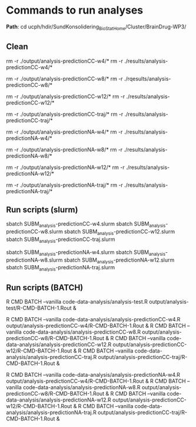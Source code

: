 

* Commands to run analyses

*Path*: cd ucph/hdir/SundKonsolidering_BioStatHome/Cluster/BrainDrug-WP3/

** Clean
rm -r ./output/analysis-predictionCC-w4/*
rm -r ./results/analysis-predictionCC-w4/*

rm -r ./output/analysis-predictionCC-w8/*
rm -r ./rqesults/analysis-predictionCC-w8/*

rm -r ./output/analysis-predictionCC-w12/*
rm -r ./results/analysis-predictionCC-w12/*

rm -r ./output/analysis-predictionCC-traj/*
rm -r ./results/analysis-predictionCC-traj/*


rm -r ./output/analysis-predictionNA-w4/*
rm -r ./results/analysis-predictionNA-w4/*

rm -r ./output/analysis-predictionNA-w8/*
rm -r ./results/analysis-predictionNA-w8/*

rm -r ./output/analysis-predictionNA-w12/*
rm -r ./results/analysis-predictionNA-w12/*

rm -r ./output/analysis-predictionNA-traj/*
rm -r ./results/analysis-predictionNA-traj/*


** Run scripts (slurm)
sbatch SUBM_analysis-predictionCC-w4.slurm
sbatch SUBM_analysis-predictionCC-w8.slurm
sbatch SUBM_analysis-predictionCC-w12.slurm
sbatch SUBM_analysis-predictionCC-traj.slurm

sbatch SUBM_analysis-predictionNA-w4.slurm
sbatch SUBM_analysis-predictionNA-w8.slurm
sbatch SUBM_analysis-predictionNA-w12.slurm
sbatch SUBM_analysis-predictionNA-traj.slurm


** Run scripts (BATCH)
R CMD BATCH --vanilla code-data-analysis/analysis-test.R output/analysis-test/R-CMD-BATCH-1.Rout &

R CMD BATCH --vanilla code-data-analysis/analysis-predictionCC-w4.R output/analysis-predictionCC-w4/R-CMD-BATCH-1.Rout &
R CMD BATCH --vanilla code-data-analysis/analysis-predictionCC-w8.R output/analysis-predictionCC-w8/R-CMD-BATCH-1.Rout &
R CMD BATCH --vanilla code-data-analysis/analysis-predictionCC-w12.R output/analysis-predictionCC-w12/R-CMD-BATCH-1.Rout &
R CMD BATCH --vanilla code-data-analysis/analysis-predictionCC-traj.R output/analysis-predictionCC-traj/R-CMD-BATCH-1.Rout &

R CMD BATCH --vanilla code-data-analysis/analysis-predictionNA-w4.R output/analysis-predictionCC-w4/R-CMD-BATCH-1.Rout &
R CMD BATCH --vanilla code-data-analysis/analysis-predictionNA-w8.R output/analysis-predictionCC-w8/R-CMD-BATCH-1.Rout &
R CMD BATCH --vanilla code-data-analysis/analysis-predictionNA-w12.R output/analysis-predictionCC-w12/R-CMD-BATCH-1.Rout &
R CMD BATCH --vanilla code-data-analysis/analysis-predictionNA-traj.R output/analysis-predictionCC-traj/R-CMD-BATCH-1.Rout &
